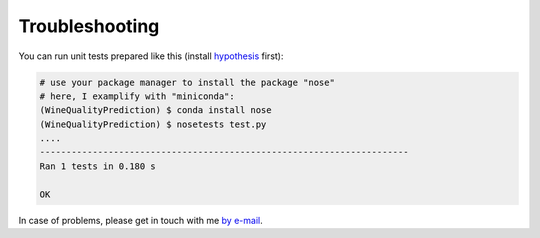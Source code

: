 .. vim: set fileencoding=utf-8 :

.. _wine_quality_troubleshooting:

Troubleshooting
===============

You can run unit tests prepared like this (install hypothesis_ first):

.. _hypothesis: https://hypothesis.readthedocs.io/en/latest/

.. code-block:: shell

  # use your package manager to install the package "nose"
  # here, I examplify with "miniconda":
  (WineQualityPrediction) $ conda install nose
  (WineQualityPrediction) $ nosetests test.py
  ....
  ----------------------------------------------------------------------
  Ran 1 tests in 0.180 s

  OK

In case of problems, please get in touch with me `by e-mail
<mailto:john.doe@example.com>`_.
